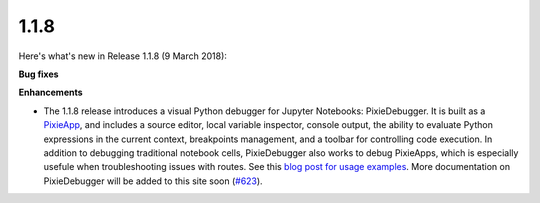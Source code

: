 1.1.8
=====

Here's what's new in Release 1.1.8 (9 March 2018):            

**Bug fixes**

**Enhancements**

- The 1.1.8 release introduces a visual Python debugger for Jupyter Notebooks: PixieDebugger. It is built as a `PixieApp <pixieapps.html>`_, and includes a source editor, local variable inspector, console output, the ability to evaluate Python expressions in the current context, breakpoints management, and a toolbar for controlling code execution. In addition to debugging traditional notebook cells, PixieDebugger also works to debug PixieApps, which is especially usefule when troubleshooting issues with routes. See this `blog post for usage examples <https://medium.com/ibm-watson-data-lab/the-visual-python-debugger-for-jupyter-notebooks-youve-always-wanted-761713babc62>`_. More documentation on PixieDebugger will be added to this site soon (`#623 <hhttps://github.com/ibm-watson-data-lab/pixiedust/issues/623/>`_).
 
